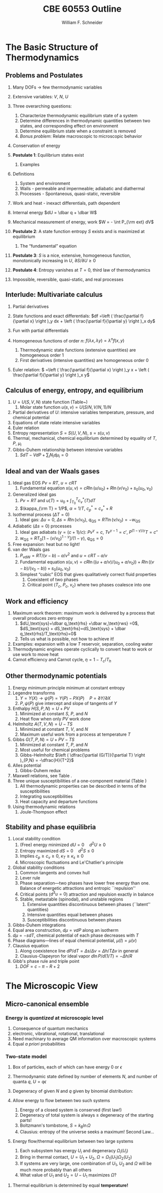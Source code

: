 #+BEGIN_OPTIONS
#+AUTHOR: William F. Schneider
#+TITLE: CBE 60553 Outline
#+EMAIL: wschneider@nd.edu
#+LATEX_CLASS_OPTIONS: [11pt]
#+LATEX_HEADER:\usepackage{geometry}
#+LATEX_HEADER:\geometry{margin=1.0in}
#+LATEX_HEADER:\usepackage{outline}
#+LATEX_HEADER:\usepackage{amsmath}
#+LATEX_HEADER:\usepackage{graphicx}
#+LATEX_HEADER:\usepackage{epstopdf}
#+LATEX_HEADER:\usepackage{fancyhdr}
#+LATEX_HEADER:\usepackage{hyperref}
#+LATEX_HEADER:\usepackage[labelfont=bf]{caption}
#+LATEX_HEADER:\setlength{\headheight}{15.2pt}
#+LATEX_HEADER:\def\dbar{{\mathchar'26\mkern-12mu d}}
#+LATEX_HEADER:\pagestyle{fancy}
#+LATEX_HEADER:\fancyhf{}
#+LATEX_HEADER:\renewcommand{\headrulewidth}{0.5pt}
#+LATEX_HEADER:\renewcommand{\footrulewidth}{0.5pt}
#+LATEX_HEADER:\lfoot{\today}
#+LATEX_HEADER:\cfoot{\copyright\ 2017 W.\ F.\ Schneider}
#+LATEX_HEADER:\rfoot{\thepage}
#+LATEX_HEADER:\lhead{\em{Advanced Chemical Engineering Thermodynamics}}
#+LATEX_HEADER:\rhead{ND CBE 60553}

#+EXPORT_EXCLUDE_TAGS: noexport
#+OPTIONS: toc:nil
#+OPTIONS: H:3 num:3
#+OPTIONS: ':t
#+END_OPTIONS
* The Basic Structure of Thermodynamics
** Problems and Postulates
1. Many DOFs $\rightarrow$ few thermodynamic variables
2. Extensive variables: $V$, $N$, $U$
3. Three overarching questions:
   1. Characterize thermodynamic equilibrium state of a system
   2. Determine differences in thermodynamic quantities between two
	states, and corresponding effect on environment
   3. Determine equilibrium state when a constraint is removed
   4. /Bonus problem/: Relate macroscopic to microscopic behavior

4. Conservation of energy
5. *Postulate 1*: Equilibrium states exist
   1. Examples

6. Definitions
   1. System and environment
   2. Walls - permeable and impermeable; adiabatic and diathermal
   3. Processes - Spontaneous, quasi-static, reversible

7. Work and heat - inexact differentials, path dependent
8. Internal energy $dU = \dbar q + \dbar W$
9. Mechanical measurement of energy, work $W = - \int P_{\rm ext} dV$

10. *Postulate 2*: A state function entropy $S$ exists and is maximized at equilibrium
    1. The "fundamental" equation

11. *Postulate 3*: $S$ is a nice, extensive, homogeneous function, monotonically increasing in $U$, $\partial S/\partial U \geq 0$

12. *Postulate 4*: Entropy vanishes at $T = 0$, third law of thermodynamics
13. Impossible, reversible, quasi-static, and real processes

** Interlude: Multivariate calculus
1. Partial derivatives
2. State functions and exact differentials: \(df =\left (
       \frac{\partial f}{\partial x} \right )_y dx + \left (
       \frac{\partial f}{\partial y} \right )_x dy\)
3. Fun with partial differentials
     \begin{equation*}
      \left ( \frac{\partial f}{\partial x} \right )_y    \left ( \frac{\partial
          x}{\partial y} \right )_f    \left ( \frac{\partial y}{\partial f} \right )_x =
      -1 \ \ \ \ \ \ \    \left ( \frac{\partial f}{\partial x} \right )_y  =   \left (
	\frac{\partial x}{\partial f} \right )_y^{-1}  \ \ \ \ \ \ \    \left (
	\frac{\partial f}{\partial x} \right )_y  =   \left ( \frac{\partial f}{\partial t}
      \right )_y  /   \left ( \frac{\partial x}{\partial t} \right )_y
     \end{equation*}

4. Homogeneous functions of order $n$: $f(\lambda x, \lambda y ) = \lambda^n f(x,y)$
   1. Thermodynamic state functions (extensive quantities) are homogeneous order 1
   2. First derivatives (intensive quantities) are homogeneous order 0
5. Euler relation: \( =\left (
       \frac{\partial f}{\partial x} \right )_y x + \left (
       \frac{\partial f}{\partial y} \right )_x y\)

** Calculus of energy, entropy, and equilibrium
1. $U = U(S,V,N)$ state function (Table~\ref{table:potentials})
   1. Molar state function $u(s,v)= U(S/N,V/N,1)/N$
2. Partial derivatives of $U$: intensive variables temperature, pressure, and chemical potential
3. Equations of state relate intensive variables
4. Euler relation
5. Entropy representation $S = S(U,V,N)$, $s=s(u,v)$
6. Thermal, mechanical, chemical equilibrium determined by equality of $T$, $P$, $\mu_i$
7. Gibbs-Duhem relationship between intensive variables
   1. \(SdT -VdP+\sum_i N_id\mu_i=0\)

#+BEGIN_EXPORT LaTeX
\begin{table}
  \begin{center}
  \caption{Thermodynamic Potentials} \label{table:potentials}
  \begin{tabular}{ll}
\hline
    $U = U(S,V,N)$ & $dU = \left ( \dfrac{\partial U}{\partial S} \right )_{V,N}
    dS + \left ( \dfrac{\partial
      U}{\partial V}\right )_{S,N} dV + \sum \left (
      \dfrac{\partial U}{\partial N_i} \right )_{S,V} dN_i$  \\ \\
 & $dU = T dS -P dV + \sum \mu_i dN_i $\\ \\
 & $U =TS -PV +\sum \mu N $  \\ \\
  \hline
    $S = S(U,V,N)$ & $dS = \left ( \dfrac{\partial S}{\partial U} \right )_{V,N}
    dU + \left ( \dfrac{\partial
      S}{\partial V}\right )_{U,N} dV + \sum \left (
      \dfrac{\partial S}{\partial N_i} \right )_{U,V} dN_i$  \\ \\
 & $dS = \dfrac{1}{T} dU + \dfrac{P}{T} dV - \sum \dfrac{ \mu_i}{T} dN_i $\\ \\
 & $S = U/T + PV/T +\sum \mu_i N_i/T $  \\ \\
\hline
    $H = H(S,P,N)$ & $H = U + PV$ \\ \\
  & $dH = \left ( \dfrac{\partial H}{\partial S} \right )_{P,N}
    dS + \left ( \dfrac{\partial
      H}{\partial P}\right )_{S,N} dP + \sum \left (
      \dfrac{\partial H}{\partial N_i} \right )_{S,P} dN_i$  \\ \\
 & $dH = T dS + V dP + \sum  \mu_i dN_i $\\ \\
 & $H = TS +\sum \mu_i N_i $  \\ \\
\hline
    $F = F(T,V,N)$ & $F = U - TS$ \\ \\
  & $dF = \left ( \dfrac{\partial F}{\partial T} \right )_{V,N}
    dT + \left ( \dfrac{\partial
      F}{\partial V}\right )_{T,N} dV + \sum \left (
      \dfrac{\partial F}{\partial N_i} \right )_{T,V} dN_i$  \\ \\
 & $dF = -S dT -P dV + \sum  \mu_i dN_i $\\ \\
 & $F = PV +\sum \mu_i N_i $  \\ \\
\hline
    $G = G(T,P,N)$ & $G = U - TS + PV$ \\ \\
  & $dG = \left ( \dfrac{\partial G}{\partial T} \right )_{P,N}
    dT + \left ( \dfrac{\partial
      G}{\partial P}\right )_{T,N} dP + \sum \left (
      \dfrac{\partial G}{\partial N_i} \right )_{T,P} dN_i$  \\ \\
 & $dG = -S dT + V dP + \sum  \mu_i dN_i $\\ \\
 & $G = \sum \mu_i N_i $  \\ \\
\hline
  \end{tabular}
  \end{center}
\end{table}

#+END_EXPORT

** Ideal and van der Waals gases
1. Ideal gas EOS $Pv=RT$, $u=cRT$
   1. Fundamental equation \(s(u,v)=cR \ln(u/u_0)+R  \ln (v/v_0) + s_0(u_0,v_0)\)

2. Generalized ideal gas
   1. $Pv=RT$ and \(u(T) = u_0 + \int_{T_0}^T c_v^*(T) dT\)
   2. \(\kappa_{\rm T} = 1/P\), \(\alpha=1/T\), \(c_p^*=c_v^*+R\)

3. Isothermal process ($\Delta T=0$)
   1. Ideal gas: $\Delta u = 0$, \(\Delta s = R \ln(v/v_0)\), \(q_\text{QS}=RT \ln(v/v_0)=-w_\text{QS}\)
4. Adiabatic ($\Delta s=0$) processes
   1. Ideal gas adiabats ($\gamma=(c+1)/c$): $P v^\gamma = c$, $T v^{\gamma-1}=c'$, $P^{(1-\gamma)/\gamma}T  = c''$
   2. $w_\text{QS}=R T_0 \left [ 1-(v/v_0)^{1-\gamma} \right ]/(1-\gamma)$, $q_\text{QS}=0$
5. Free expansion: heat but no light!
6. van der Waals gas
   1. $P_\text{vdW}=RT/(v-b) - a/v^2$ and $u = cRT - a/v$
   2. Fundamental equation $s(u,v)=cR \ln((u+a/v)/(u_0+a/v_0))+R  \ln ((v-b)/(v_0-b)) + s_0(u_0,v_0)$
   3. Simplest "cubic" EOS that gives qualitatively correct fluid properties
      1. Coexistent of two phases
      2. Critical point ($T_c$, $P_c$, $v_c$) where two phases coalesce into one

** Work and efficiency
1. Maximum work theorem: maximum work is delivered by a process that overall
  produces zero entropy
  1. $dU_\text{sys}+\dbar q_\text{rhs} +\dbar w_\text{rws} =0$,
    $dS_\text{sys} + dS_\text{rhs}=dS_\text{sys} + \dbar q_\text{rhs}/T_\text{rhs}=0$
  2. Tells us what is possible, not how to achieve it!
2. Examples: expansion with a low $T$ reservoir, separation, cooling water
3. Thermodynamic engines operate cyclically to convert heat to work or use work to move heat
4. Carnot efficiency and Carnot cycle, $\eta =1 - T_c/T_h$

** Other thermodynamic potentials
  1. Energy minimum principle minimum at constant entropy
  2. Legendre transforms
     1. $Y=Y(X) \rightarrow \psi(P) = Y(P)-PX(P) \quad P=\partial Y /\partial X$
     2. $P,\psi(P)$ give intercept and slope of tangents of $Y$
  3. Enthalpy $H(S,P,N) = U + PV$
     1. Minimized at constant $S$, $P$, and $N$
     2. Heat flow when only $PV$ work done
  4. Helmholtz $A(T,V,N) = U - TS$
     1. Minimized at constant $T$, $V$, and $N$
     2. Maximum useful work from a process at temperature $T$
  5. Gibbs $G(T,P,N) = U + PV - TS$
     1. Minimized at constant $T$, $P$, and $N$
     2. Most useful for chemical problems
     3. Gibbs-Helmholtz \(\left ( \dfrac{\partial (G/T)}{\partial T} \right )_{P,N} = -\dfrac{H}{T^2}\)
  6. Alles potential
     1. Gibbs-Duhem redux
  7. Maxwell relations, see Table\nbsp{}\ref{Maxwell}.
  8. Three unique susceptibilities of a one-component material (Table\nbsp{}\ref{susceptibilities})
     1. All thermodynamic properties can be described in terms of the susceptibilities
     2. Integrating susceptibilities
     3. Heat capacity and departure functions
  9. Using thermodynamic relations
     1. Joule-Thompson effect
#+BEGIN_EXPORT LaTeX
\begin{table}
  \begin{center}
  \caption{\label{Maxwell}Useful Maxwell Relationships}
  \begin{tabular}{ccc}
\hline
Enthalpy   & Helmholtz & Gibbs \\
 & & \\
$ \left ( \dfrac{\partial T}{\partial P}\right )_S =  \left ( \dfrac{\partial V}{\partial
    S}\right )_P  $ &
$ \left ( \dfrac{\partial S}{\partial V}\right )_T =  \left ( \dfrac{\partial P}{\partial
    T}\right )_S  $ &
$ \left ( \dfrac{\partial S}{\partial P}\right )_T =  -\left ( \dfrac{\partial V}{\partial
    T}\right )_P  $ \\
\hline
  \end{tabular}
  \end{center}
\end{table}
#+END_EXPORT
#+BEGIN_EXPORT LaTeX
\begin{table}
  \begin{center}
  \caption{\label{susceptibilities}Susceptibilities}
  \begin{tabular}{cccc}
\hline
    Coefficient of thermal expansion & $\alpha$ &  $\dfrac{1}{v} \left (
      \dfrac{\partial v}{\partial T} \right )_P$  & $\dfrac{1}{v} \left (
      \dfrac{\partial^2 g}{\partial T \partial P} \right )_N$\\
  Isothermal compressibility   & $\kappa_T$  & $-\dfrac{1}{v} \left (
      \dfrac{\partial v}{\partial P} \right )_T$ & $-\dfrac{1}{v} \left (
      \dfrac{\partial^2 g}{\partial P^2} \right )_{T,N}$\\
  Constant  pressure heat capacity & $C_p$ & $ T \left ( \dfrac{\partial
      s}{\partial T}\right )_P $ & $-T \left (
      \dfrac{\partial^2 g}{\partial T^2} \right )_{P,N}$\\
  Constant  volume heat capacity & $C_v$ & $ T \left ( \dfrac{\partial
      s}{\partial T}\right )_v $ & \\
\hline
  \end{tabular}
  \end{center}
\end{table}
#+END_EXPORT

** Stability and phase equilibria
1. Local stability condition
   1. (Free) energy minimized $dU=0\quad d^2U \geq 0$
   2. Entropy maximized $dS = 0\quad d^2S \leq 0$
   3. Implies \(c_p \geq c_v \geq 0\), \(\kappa_T \geq \kappa_s \geq 0\)
   4. Microscopic fluctuations and Le'Chatlier's principle

2. Global stability conditions
   1. Common tangents and convex hull
   2. Lever rule
   3. Phase separation---two phases have lower free energy
      than one.  Balance of energetic attractions and entropic ``repulsion''
   4. Critical points ($d^3u = 0$) attraction and repulsion
      exactly in balance
   5. Stable, metastable (spinodal), and unstable regions
      1. Extensive quantities discontinuous between phases (``latent'' quantities)
      2. Intensive quantities equal between phases
      3. Susceptibilities discontinuous between phases

3. Gibbs-Duhem integrations
4. Equal area construction, $d\mu = vdP$ along an isotherm
5. $d\mu = - s dT$, chemical potential of each phase decreases with $T$
6. Phase diagrams---lines of equal chemical potential, $\mu(l)=\mu(v)$
7. Clausius equation
   1. Along coexistence line $dP/dT = \Delta s/\Delta v = \Delta
      h/T\Delta v$ in general
   2. Clausius-Clapeyron for ideal vapor $d\ln P/d(1/T) = -\Delta h/R$

8. Gibb's phase rule and triple point
   1. $DOF = c -\pi - R + 2$

* The Microscopic View
** Micro-canonical ensemble
*** Energy is /quantized/ at microscopic level
1. Consequence of quantum mechanics
2. electronic, vibrational, rotational, translational
3. Need machinary to average QM information over macroscopic systems
4. Equal /a priori/ probabilities
*** Two-state model
1. Box of particles, each of which can have energy 0 or $\epsilon$
2. Thermodynamic state defined by number of elements $N$, and number of
   quanta $q$, $U=q\epsilon$
3. Degeneracy of given $N$ and $q$ given by binomial distribution:
   \begin{displaymath}
     \Omega=\frac{N!}{q!(N-q)!}
   \end{displaymath}
4. Allow energy to flow between two such systems
 1. Energy of a closed system is conserved (first law!)
 2. Degeneracy of total system is always $\geq$ degeneracy of the
     starting parts!
 3. Boltzmann's tombstone, $S = k_B \ln \Omega$
 4. Clausius: entropy of the universe seeks a maximum!  Second Law...
5. Energy flow/thermal equilibrium between two large systems
   1. Each subsystem has energy $U_i$ and degeneracy $\Omega_i(U_i)$
   2. Bring in thermal contact, $U=U_1+U_2$, $\Omega=\Omega_1(U_1)\Omega_2(U_2)$
   3. If systems are very large, one combination of $U_1$, $U_2$ and $\Omega$
      will be much more probably than all others
   4. What value of $U_1$ and $U_2=U-U_1$ maximizes $\Omega$?
\begin{displaymath}
 \left ( \frac{\partial \ln \Omega_1}{\partial U_1} \right )_N = \left ( \frac{\partial \ln \Omega_2}{\partial U_2} \right )_N
\end{displaymath}
\begin{displaymath}
 \left ( \frac{\partial S_1}{\partial U_1} \right )_N = \left ( \frac{\partial S_2}{\partial U_2} \right )_N
\end{displaymath}
6. Thermal equilibrium is determined by equal *temperature!*
        \begin{displaymath}
            \frac{1}{T}=\left ( \frac{\partial S}{\partial U} \right )_N
          \end{displaymath}
 1. When the temperatures of the two subsystems are equal, the
            entropy of the combined system is maximized!
 2. (Same arguments lead to requirement that equal pressures ($P_i$) and
            equal chemical potentials ($\mu_i$) maximize entropy when volumes or
            particles are exchanged)

*** Two-state model in limit of large $N$
1. Large $N$ and Stirling's approximation
2. Fundamental thermodynamic equation of two-state system:
        \begin{displaymath}
          S(U)=-k_B \left ( x \ln x + (1-x) \ln (1-x) \right ), \mathrm{where}\
          x = q/N = U/N\epsilon
        \end{displaymath}
3. Temperature is derivative of entropy wrt energy yields
          \begin{displaymath}
            U(T) = \frac{N\epsilon}{1+e^{\epsilon/k_BT}}
          \end{displaymath}
   1. $T \rightarrow 0, U \rightarrow 0, S \rightarrow 0$, minimum disorder
   2. $T \rightarrow \infty, U \rightarrow N\epsilon/2, S \rightarrow
              k_B \ln 2$, maximum disorder
4. Differentiate again to get heat capacity

** Canonical ensemble
*** Partition function
      1. Where do fundamental equations come from?
      2. Direct construction of $S(U)$ is generally intractable, so seek simpler approach
      3. Imagine a system brought into thermal equilibrium with a much
         larger ``reservoir'' of constant $T$, such that the aggregate has a
         total energy $U$
      4. Degeneracy of a given system microstate $j$ with energy $U_j$
         is $\Omega_{res}(U-U_j)$
         \begin{eqnarray*}
           T = \frac{dU_{res}}{k_Bd\ln\Omega_{res}} \\
           \Omega_{res}(U-U_j) \propto e^{-U_j/k_B T}
         \end{eqnarray*}
      5. Probability for system to be in a microstate with energy $U_j$ given by Boltzmann
         distribution!
         \begin{displaymath}
           P(U_j) \propto e^{-U_j/k_B T} = e^{-U_j \beta}
         \end{displaymath}
      6. Partition function ``normalizes'' distribution, $Q(T) = \sum_j
         e^{-U_j \beta}$
      7. For system of identical (distinguishable) elements with energy states $\epsilon_i$,
         can factor probability to show
         \begin{eqnarray*}
           P(\epsilon_i) \propto e^{-\epsilon_i/k_B T} = e^{-\epsilon_i \beta},\
           \ \ \ \ \beta=1/k_BT
         \end{eqnarray*}

*** Energy factoring
   1. If system is large, how to determine it's energy states $U_j$?  There
	would be many, many of them!
   2. One simplification is if we can write energy as sum of energies of
	individual elements (atoms, molecules) of system:
      \begin{align}
	U_j&=\epsilon_j(1)+\epsilon_j(2) + ... + \epsilon_j(N) \\
	Q(N,V,T) &= \sum_j e^{-U_j\beta} \\
	&=\sum_je^{-(\epsilon_j(1)+\epsilon_j(2) + ... + \epsilon_j(N))\beta}
      \end{align}
   3. /If/ molecules/elements of system can be distinguished from each
          other (like atoms in a fixed lattice), expression can be factored:
	\begin{align}
          Q(N,V,T)&=\left ( \sum_j e^{-\epsilon_j(1)\beta}\right )\cdots \left ( \sum_j
            e^{-\epsilon_j(N)\beta}\right ) \\
	&= q(1)\cdots q(N) \\
	\text{Assuming all the elements are the same:}\\
	&= q^N \\
       q&=\sum_j e^{-\epsilon_j \beta}: \mathrm{molecular\ partition\ function}
     \end{align}
   4. /If not/ distinguishable (like molecules in a liquid or gas, or
	electrons in a solid), problem is difficult, because identical
	arrangements of energy amongst elements should only be counted once.
	Approximate solution, good almost all the time:}
      \begin{equation}
	Q(N,V,T)=q^N/N!
      \end{equation}
   5. Sidebar: "Correct" factoring depends on whether individual elements are fermions or bosons, leads to funny things like superconductivity and superfluidity.

*** Two-state system again
1. Partition function, $q(T)=1+e^{-\epsilon\beta}$
2. State probabilities
3. Internal energy $U(T)$
   \begin{equation}
     U(T)=-N \left ( \frac{\partial \ln(1+e^{-\epsilon\beta})}{\partial\beta}
     \right)=\frac{N\epsilon e^{-\epsilon\beta}}{1+e^{-\epsilon\beta}}
   \end{equation}
4. Heat capacity $C_v$
 1. Minimum when change in states with $T$ is small
 2. Maximize when chagne in states with $T$ is large
5. Helmholtz energy, $A= -\ln q/\beta$, decreasing function of $T$
6. Entropy
7. Distinguishable vs.\ indistinguishable particles
 1. Distinguishable (e.g., in a lattice): $Q(N,V,T) = q(V,T)^N$
 2. Indistinguishable (e.g., a gas): $Q(N,V,T)\approx q(V,T)^N/N!$
8. Thermodynamic functions in canonical ensemble

#+BEGIN_EXPORT LaTeX
\begin{table}\small
  \begin{center}
    \caption{Equations of the Canoncial ($NVT$) Ensemble}
    \label{Canonical}
    \begin{tabular}[h]{lccc}
      \hline
$\beta=1/k_BT$ & {\bf Full Ensemble} & {\bf Distinguishable particles} & {\bf Indistinguishable
particles} \\
               &               & (e.g. atoms in a lattice) & (e.g. molecules in
               a fluid) \\
\hline
Single particle & & & \\partition function& & $\displaystyle q(V,T) = \sum_i
e^{-\epsilon_i\beta} $& $\displaystyle q(V,T) = \sum_i e^{-\epsilon_i\beta} $ \\
Full partition & & & \\function & $\displaystyle Q(N,V,T) = \sum_j e^{-U_j\beta} $ &
$\displaystyle Q = q(V,T)^N $ & $\displaystyle Q = q(V,T)^N/N! $ \\
Log partition &  $\ln Q$ & $N\log q$ & $ N\ln q - \ln N! $\\
function & & & $\approx N(\ln Q - \ln N +1)$ \\ & & & \\
Helmholtz energy & $\displaystyle -\frac{\ln Q}{\beta}$ & $\displaystyle
-\frac{N\ln q}{\beta}$ & $\displaystyle -\frac{N}{\beta}\left (\ln\frac{q}{N} +
  1 \right ) $ \\
($A=U-TS$) & & & \\ & & &  \\
Internal energy ($U$)& $\displaystyle -\left (\frac{\partial\ln
    Q}{\partial\beta}\right )_{NV}$ & $\displaystyle -N\left (\frac{\partial\ln
    q}{\partial\beta}\right )_{V}$ &  $\displaystyle -N\left (\frac{\partial\ln
    q}{\partial\beta}\right )_{V}$ \\ & & & \\
Pressure ($P$) & $\displaystyle \frac{1}{\beta}\left (\frac{\partial\ln
    Q}{\partial V}\right )_{N\beta}$ & $\displaystyle \frac{N}{\beta}\left (\frac{\partial\ln
    q}{\partial V}\right )_{\beta}$ &  $\displaystyle \frac{N}{\beta}\left (\frac{\partial\ln
    q}{\partial V}\right )_{\beta}$ \\ & & & \\

Entropy ($S/k_B$) & $ \beta U + \ln Q$ & $\beta U + N \ln q$ & $\beta U +
N\left ( \ln(q/N) + 1\right )$ \\ & & & \\
Chemical potential ($\mu$) & $\displaystyle -\frac{1}{\beta}\left ( \frac{\partial \ln
    Q}{\partial N}\right )_{VT} $& $\displaystyle -\frac{\ln q}{\beta}$ & $\displaystyle
-\frac{\ln (q/N)}{\beta}$ \\ & & & \\
\hline
    \end{tabular}
{\bf NOTE!} All energies are referenced to their values at 0~K.  Enthalpy $H=U+PV$, Gibb's
Energy $G=A+PV$.
  \end{center}
\end{table}
#+END_EXPORT

** Ideal gases redux
*** Separability
      \begin{displaymath}
        Q_{ig}(N,V,T) = \frac{(q_\mathrm{trans}q_\mathrm{rot}q_\mathrm{vib})^N}{N!}
  \end{displaymath}

*** Particle-in-a-box (translational states of a gas)
1. Energy states $\epsilon_n=n^2\epsilon_0, n=1,2, \ldots$,
   $\epsilon_0$ tiny for macroscopic $V$
2. $\Theta_\mathrm{trans} = \epsilon_0/k_B$ translational temperature
3. $\Theta_\mathrm{trans} << T \rightarrow$ /many/ states contribute
   to $q_\mathrm{trans}\rightarrow$ integral approximation
   \begin{eqnarray*}
     q_\mathrm{trans,1D} = \int_0^\infty e^{-x^2\beta\epsilon_0}dx =
     L/\Lambda \\
     \Lambda = \left ( \frac{h^2\beta}{2\pi m} \right )^{1/2}\
     \mathrm{thermal\ wavelength} \\
     q_\mathrm{trans,3D} = V/\Lambda^3
   \end{eqnarray*}
4. Internal energy
5. Heat capacity
6. Equation of state (!)
7. Entropy: Sackur-Tetrode equation
*** Rigid rotor (rotational states of a gas)
1. energy states and degeneracies
2. $\Theta_\mathrm{rot} = \hbar^2/2 I k_B$
3. ``High'' T $q_\mathrm{rot}(T) \approx \sigma \Theta_\mathrm{rot}/T$
*** Harmonic oscillator (vibrational states of a gas)
1. $\Theta_\mathrm{vib}=h\nu/k_B$
*** Electronic partition functions $\rightarrow$ spin multiplicity
*** Solids
1. Equipartition
2. Law of Dulong and Petitt
3. Einstein crystal and heat capacity
4. Debye crysal

#+BEGIN_EXPORT LaTeX
\begin{table}
\begin{center}
    \caption{\large{Statistical Thermodynamics of an Ideal Gas}}
   \begin{description}
    \item[\underline{Translational DOFs}] {3-D particle in a box model}

$\displaystyle \theta_\mathrm{trans}= \frac{\pi^2\hbar^2}{2 m
  L^2 k_B}$,
$\displaystyle \Lambda=h\left( \frac{\beta}{2\pi m}\right )^{1/2}$

For $ T >> \Theta_\mathrm{trans}$, $\Lambda << L$, $\displaystyle
q_\mathrm{trans}=V/\Lambda^3$ (essentially always true)

\begin{tabular}{ccc}
$\displaystyle U_\mathrm{trans}=\frac{3}{2}RT$ & $\displaystyle C_\mathrm{v,trans} =
\frac{3}{2}R $ & $\displaystyle S^\circ_\mathrm{trans}=R \ln \left (
  \frac{e^{5/2}V^\circ}{N^\circ \Lambda^3}\right ) = R \ln \left (
  \frac{e^{5/2}k_BT}{P^\circ \Lambda^3}\right ) $ \\
\end{tabular}

  \item[\underline{Rotational DOFs}] {Rigid rotor model}
\begin{description}
\item[Linear molecule]{}
$\theta_\mathrm{rot} =hcB/k_B$

\begin{equation*}
q_\mathrm{rot}=\frac{1}{\sigma}\sum_{l=0}^\infty (2l+1)e^{-l(l+1)\theta_\mathrm{rot}/T},
\approx \frac{1}{\sigma}\frac{T}{\theta_\mathrm{rot}},\ \ T>>\theta_\mathrm{rot}\ \ \ \sigma = \left \{
        \begin{array}{rl}
          1, & \text{unsymmetric} \\
          2, & \text{symmetric}
        \end{array} \right .
\end{equation*}
\begin{tabular}{ccc}
$\displaystyle U_\mathrm{rot}=RT$ & $\displaystyle C_\mathrm{v,rot} =
R $ & $\displaystyle S^\circ_\mathrm{rot}=R (1-\ln(\sigma\theta_\mathrm{rot}/T)) $ \\
\end{tabular}

\item[Non-linear molecule]{} $\theta_{\mathrm{rot},\alpha}=hcB_\alpha/k_B$
\begin{equation*}
q_\mathrm{rot}
\approx \frac{1}{\sigma}\left ( \frac{\pi
    T^3}{\theta_{\mathrm{rot},\alpha}\theta_{\mathrm{rot},\beta}\theta_{\mathrm{rot},\gamma}}
  \right )^{1/2},\ \ T>>\theta_{\mathrm{rot},\alpha,\beta,\gamma}\ \ \ \sigma =
  \text{rotational symmetry number}
\end{equation*}
\begin{tabular}{ccc}
$\displaystyle U_\mathrm{rot}=\frac{3}{2}RT$ & $\displaystyle C_\mathrm{v,rot} = \frac{3}{2}
R $ & $\displaystyle S^\circ_\mathrm{rot}=\frac{R}{2}
\left ( 3-\ln\frac{\sigma\theta_{\mathrm{rot},\alpha}\theta_{\mathrm{rot},\beta}\theta_{\mathrm{rot},\gamma}}{\pi
  T^3} \right ) $ \\
\end{tabular}

\end{description}

\item[\underline{Vibrational DOFs}] {Harmonic oscillator model}
\begin{description}
\item[Single harmonic mode] {$\theta_\mathrm{vib}=h\nu/k_B $}
  \begin{equation*}
    q_\mathrm{vib}=\frac{1}{1-e^{-\theta_\mathrm{vib}/T}} \approx
      \frac{T}{\theta_\mathrm{vib}}, \ \ \ T>>\theta_\mathrm{vib}
  \end{equation*}

\begin{tabular}{ccc}
$ U_\mathrm{vib}= $ & $  C_\mathrm{v,vib} = $ & $S^\circ_{\mathrm{vib},i}=$ \\
$\displaystyle
R\frac{\theta_\mathrm{vib}}{e^{\theta_\mathrm{vib}/T}-1}$ &
$\displaystyle R\left (
  \frac{\theta_\mathrm{vib}}{T}\frac{e^{\theta_\mathrm{vib}/2T}}{e^{\theta_\mathrm{vib}/T}-1}
\right )^2 $ & $\displaystyle R \left ( \frac{\theta_\mathrm{vib}/T}{e^{\theta_\mathrm{vib}/T}-1}
-\ln(1-e^{-\theta_\mathrm{vib}/T})\right ) $ \\
\end{tabular}

\item[Multiple harmonic modes] {$\theta_{\mathrm{vib},i}=h\nu_i/k_B $}

  \begin{equation*}
    q_\mathrm{vib}=\prod_i\frac{1}{1-e^{-\theta_{\mathrm{vib},i}/T}}
  \end{equation*}

\begin{tabular}{ccc}
$ U_\mathrm{vib}= $ & $  C_\mathrm{v,vib} = $ & $S^\circ_{\mathrm{vib},i}=$ \\
$\displaystyle
R\sum_i\frac{\theta_{\mathrm{vib},i}}{e^{\theta_{\mathrm{vib},i}/T}-1}$ &
$\displaystyle R \sum_i \left (
  \frac{\theta_{\mathrm{vib},i}}{T}\frac{e^{\theta_{\mathrm{vib},i}/2T}}{e^{\theta_{\mathrm{vib},i}/T}-1}
\right )^2 $ & $\displaystyle R \left ( \frac{\theta_{\mathrm{vib},i}/T}{e^{\theta_{\mathrm{vib},i}/T}-1}
-\ln(1-e^{-\theta_{\mathrm{vib},i}/T})\right ) $ \\
\end{tabular}

\end{description}
\item[\underline{Electronic DOFs}] {}
$q_\mathrm{elec} = \text{spin multiplicity}$

\end{description}
\end{center}
\end{table}
#+END_EXPORT

#+BEGIN_EXPORT LaTeX
\begin{table}
  \begin{center}
    \caption{\large{Contributions of Molecular Degrees of Freedom to Gas Thermodynamics}}
    \begin{tabular}{lcccc}
\hline \\
{\bf DOF}  & {\bf Characteristic} & {\bf Characteristic} & {\bf \#states at} & {\bf Internal }\\
        & {\bf energy}  & {\bf temperature} & {\bf $\approx 300$~K} & {\bf energy }\\
\hline \\
Translational & $\epsilon_\mathrm{trans} = \frac{\hbar^2}{2mL^2} \approx 10^{-21} \mathrm{cm}^{-1} $ &
$\theta_\mathrm{trans} \approx 10^{-21}$~K & $\approx 10^{30}$ & $U= \frac{3}{2}RT $  \\ \\
Rotational & $\epsilon_\mathrm{rot} \approx 1~\mathrm{cm}^{-1}$ & $\theta_\mathrm{rot} \approx 1$~K &
$\approx 100s$ & $\approx \mathrm{\#DOF}\cdot RT $\\ \\
Vibrational & $\epsilon_\mathrm{vib} \approx 1000~\mathrm{cm}^{-1} $ & $\theta_\mathrm{vib} \approx
1000$~K & $\approx 1$ & non-classical, $0\rightarrow RT$ \\ \\
Electronic & $\epsilon_\mathrm{elec} \approx 10000~\mathrm{cm}^{-1} $ & $\theta_\mathrm{elec} \approx
10000$~K & $\approx 1$ & 0\\
\hline
    \end{tabular}
\begin{eqnarray*}
Q = \left ( q_\mathrm{trans} q_\mathrm{rot} q_\mathrm{vib} q_\mathrm{elec} \right )^N/N! \\
 \\
U = U_\mathrm{trans} + U_\mathrm{rot} + U_\mathrm{vib} + U_\mathrm{elec}, \ldots
\end{eqnarray*}
  \end{center}

\end{table}
#+END_EXPORT

*** Other ensembles
1. Isothermal/isobaric
   1. $\Delta(T,P,N) = \sum_j e^{-U_j\beta} e^{-PV_j\beta}$
   2. $G(T,P,N) = -k_B T \ln \Delta(T,P,N)$
2. Grand canonical
   1. $\Xi(T,V,\mu) = \sum_j e^{-U_j\beta} e^{-PV_j\beta}e^{\mu N_j \beta}$
   2. $\Psi(T,V,\mu) = - k_B T \ln \Xi(T,V,\mu)$
   3. Langmuir isotherm example
* Thermodynamics of Stuff
** Common idea :noexport:
Order parameters
| \rho         | vapor-liquid equilibrium |
| \xi          | chemical equilibrium     |
| $x_i$, $y_i$ | phase equilibrium        |

** Theory of non-ideal fluids
*** Non-ideality
  1. Real molecules interact through vdW interactions
     1. dipole-dipole, dipole-induced dipole, induced dipole-induced dipole
	(London dispersion)
     2. scale with dipole moments($\vec{\mu}$ and polarizability volumes
	($\alpha$) of molecules
     3. $U(r) \approx - c/r^6$
  2. Particle-in-a-box model breaks down, have to work harder but
     can still get at same ideas
  3. Configurational integral $Q_\mathrm{config}=\int \ldots \int e^{-U(r)\beta} dr_1\ldots dr_n$
*** van der Waals gas
  1. Hard sphere + $1/r^6$ potential + mean-field approximation ($g(r)=1$)
  2. $Q_\mathrm{config} = ((V-Nb) \exp (-(\phi/2)\beta))^N \rightarrow$ vdW EOS
  3. See Hill, /J. Chem. Ed./ *1948*, /25/, 347, [[http://dx.doi.org/10.1021/ed025p347]]
  4. Free energy has two competing contributions
  5. $f_\text{vdW} = - k_BT \ln \{ (v-b)(k_BT)^{3/2}\} -a/v -k_BT$
  6. $P_\text{vdW}=RT/(v-b) - a/v^2$

*** Radial distribution functions, $g(r)$, for gases, liquids, solids
*** Virial expansion
  1. Configurational integral can be expanded in powers of $1/v$ times "virial"
     coefficients $B_j(T)$
  2. $f(T,P) = f_\text{ig}(T,P) - RT \{ B_2(T)/v + B_3(T)/v^2 + \ldots \}$
  3. $Z = 1 + B_2(T)/v + B_3(T)/v^2 + \dots$
  4. "Second" virial coefficient $B_2(T)$ limiting low density "departure" of
     volume from that of an ideal gas, $v_\text{res}(T,v) = v -
     v_\text{ig}=(RT/P)(Z-1)$
             \[B_2(T) = \lim_{v \rightarrow \infty} v_\text{res}, \]
     - Virial coefficients integrate ``clusters'' of intermolecular interactions, 2-body, 3-body, $\ldots$
  5. $B_2(T) = -2\pi N_A \int_0^\infty \{e^{-u(r)/k_BT}-1\}r^2dr$
  6. $B_2^\text{vdW} (T) = b -a/RT$
  7. Lennard-Jones potential

*** Modern approach is to use numerical methods
  1. "forcefield" to represent intra- and intermolecular properties
  2. molecular dynamics or Monte Carlo to sample interactions
  3. Fluid property challenge at AIChE

** Engineering representations of fluids
*** How to represent properties of real fluids?
  1. Mechanical equations of state (empirical)
  2. Thermodynamic tabulations (JANAF, steam tables)
  3. Theoretical models (virial expansion)
  4. Computer simulations (molecular interactions)

*** Thermodynamic integrations
  1. Integrate susceptibilities
  2. Integrate $PvT$ relationship plus $C_p^{ig}(T)$

*** Compressibility
     1. Fluids deviate from ideality because they have finite size and interact over distances, origin of two-parameter EOS
     2. Compressibility $Z(T,P)=P/P^{ig}=Pv/RT$ measures deviation from ideality
     3. Critical compressibility $Z_c \approx 0.27$ for all "normal" fluids
     4. Reduced variable $T_R=T/T_c$, $P_R = P/P_c$, $v_R = v/v_c$
     5. "Law" of corresponding states---all "normal" fluids have the same $PvT$ behavior in reduced variables
     6. Allows fluids to be described on generalized compressibility chart

*** Cubic mechanical equations of state
  1. van der Waals, $Z_c = 0.375$
  2. Redlich-Kwong,  $Z_c = 0.333$
  3. Peng-Robinson, $Z_c = 0.307$
  4. Empirically parameterized, all obey law of corresponding states, none perfect
*** Departure functions measure thermodynamic potential difference between real
            state and hypothetical "ideal gas" state
     1. \Delta{}whatever = \Delta ideal + \Delta departure
     2. From generalized compressibility or accurate EOS integration
     3. Entropy departure \(s(T,P) - s^{ig}(T,P) = R \ln Z(T,P) + \int_\infty^{v(T,P)} \left [ \left ( \frac{\partial P}{\partial T}\right )_v - \frac{R}{v} \right ] dv\)
     4. Enthalpy departure \(h(T,P) - h^{ig}(T,P) = RT \left ( Z-1 \right )  + \int_\infty^{v(T,P)} \left [ T \left  ( \frac{\partial P}{\partial T}\right )_v - P \right ] dv\)
*** Fugacity measures departure of free energy ideality
1. Define $\mu(T,P) = \mu^\circ(T) + RT \ln f(T,P)/f^\circ(T)$
 \begin{equation*}
   \lim_{P\rightarrow 0} \mu = -\infty\quad \lim_{P\rightarrow 0} f =P^\text{ig} =0
 \end{equation*}
 \begin{equation*}
   \ln f/P = \dfrac{RT}{P}\int_0^P(Z-1)dP
 \end{equation*}
2. $\mu^\alpha = \mu^\beta$ implies $f^\alpha = f^\beta$.
3. Fugacity coefficient $\gamma(T,P) = f(T,P)/P$
 \begin{equation*}
   \ln\gamma=\int_o^P\dfrac{Z-1}{P}dP
 \end{equation*}
** Single-phase mixtures
*** Ideal gas mixtures
   1. Statistical mechanical approach
   2. Properties of ideal mixture
             \begin{equation*}
               \Delta u_\text{mix} = \Delta v_\text{mix} = 0 \qquad \Delta s_\text{mix} = - k_B \sum_i y_i \ln y_i
             \end{equation*}
   3. Partial pressure $P_i = y_i P$
   4. Chemical potential \(\mu_i(y_i,T) = \mu_i^\circ(T) + k_B T \ln \left ( y_i
              P/P^\circ \right)\)
   5. Work of separation and Gibbs paradox

*** Non-ideal gas mixtures
1. Inconvenient that \(\lim_{y_{i}\to 0}\mu_i(y_i,T,P) = -\infty \)
2. Construct /fugacity/ to obey same equilibrium conditions as chemical potential but to tend to \(y_{i}P\) in infinite dilution
    \begin{equation*}
      \bar{f}_i(y_{i},T,P) = P^{\circ} \exp \left [ (\mu_i(y_i,T,P) - \mu_i^\circ(T))/ k_B T \right ]
    \end{equation*}
3. Chemical potential \(\mu_i(y_i,T,P) = \mu_i^\circ(T) + k_B T \ln \left ( /P^\circ \right)\)
4. Fugacity coefficient \(\phi_{i}(y_{i,T,P})=\bar{f}_{i}(y_{i},T,P)/(y_{i}P)\)
5. Fugacity can be computed from a mixture-explicit EOS
    \begin{equation*}
		R T \ln \left ( \bar{f}_i/y_i P \right ) = \int_0^P \left (
          \bar{v}_i - \frac{RT}{P} \right ) dP  =  \frac{1}{RT} \left ( \frac{\partial (F - F^\text{ig})}{\partial N_i} \right )_{T,V,N_{j\neq i}} - \ln Z
     \end{equation*}
6. Virial mixture equation, vdW equation, \ldots
7. Lorentz-Berthelot mixing
      \begin{equation*}
	b = \sum_i b_i \qquad a = \sum_i\sum_j y_i y_j a_{ij} \qquad a_{ij} = \sqrt{a_ia_j}
      \end{equation*}
8. Lewis (ideal) fugacity rule $\bar{f}_i \approx y_i f_i$ generalization of ideal gas
*** Ideal liquid mixtures
1. Lattice model with random distribution of molecules

   \begin{equation*}
   \Delta u_\text{mix} = \Delta v_\text{mix} = 0 \qquad \Delta s_\text{mix} = - k_B \sum_i x_i \ln x_i
   \end{equation*}
   \begin{equation*}
   \mu_i(x_i,T) = \mu_i^\circ(T) + k_B T \ln \left ( x_i \right)
   \end{equation*}

2. True for liquids of comparable molecular dimensions and interactions
*** Partial molar quantities
1. For any extensive quantity or susceptibility, $J$:
          \begin{equation*}
     \bar{J}_i = \left ( \frac{\partial J}{\partial N_i} \right )_{N_{j\neq i}}
          \qquad J = \sum_i \bar{J}_i N_i \qquad j = \sum \bar{J}_i x_i
          \end{equation*}
    \begin{equation*}
    \Delta j_\text{mix} = \sum_i \bar{J}_ix_i - \sum_i j_i x_i
    \end{equation*}
2. Gibbs-Duhem says partial molar properties are not independent: $\sum_i N_i d\bar{J}_i = 0$

*** Non-ideal liquid mixtures
1. Bragg-Williams/mean field approximation
2. Differential exchange parameter \(\chi_{AB} \)

   \begin{equation*}
      \chi_{12} = \frac{z}{k_BT}\left ( u_{12} - \frac{u_\text{11} +
       u_\text{22}}{2} \right )
   \end{equation*}

3. Hildebrand regular solution and excess mixing quantities
    \begin{equation*}
       \Delta g_\text{xs}/k_BT = \chi_{12} x_1(1-x_2)
    \end{equation*}
    \begin{equation*}
	\mu_1(T,x_1) = \mu_1^\text{ideal}(T,x_1) + k_B T \chi_{12} (1-x_1)^2
    \end{equation*}
4. Activity and activity coefficient
   1. Solvent convention
   2. Solute convention
5. Liquid-liquid phase diagrams
   1. Phase separation, critical point
6. Freezing point depression/boiling point elevation
*** Ionic mixtures
1. Debye-Huckel

** Gas-liquid equilibria
*** Ideal-ideal liquid-vapor mixtures
1. Equal chemical potentials in each phase
2. Equilibrium cycle (relate to single component phase equilibrium): start from single component l-v equilibrium, compress each component to desired pressure, then mix.
3. Gas compression important, liquid compression (Poynting correction) less so.
4. Ideal vapor-liquid equilibrium $\rightarrow$ Raoult's Law:
    \begin{equation*}
      \mu_i^\text{gas} = \mu_i^\text{liq} \rightarrow y_i P = x_i P_i^*
    \end{equation*}
5. Pressure-composition diagram
6. Temperature-composition diagram

*** Non-ideal liquid/ideal vapor
1. Regular solution
     \begin{equation*}
    \chi_{12} \left \{
     \begin{array}{rl}
       > 0 & \text{positive deviation from Raoult's Law,}\\
       = 0 & \text{Raoult's Law,}\\
       <0 & \text{negative deviation from Raoult's Law}
      \end{array} \right .
  \end{equation*}
2. Temperature-composition diagrams
   1. Liquid-vapor
   2. Eutectics, ...
3. Henry's Law (dilute) limit
4. Gibbs-Duhem consequences


# \subsection{Surfaces}
# %\item{{\bf Lecture 12: Surfaces}}

* Thermodynamics of Change
** Chemical thermodynamics and equilibria
    1. Chemical reactions
    2. Thermodynamic potential differences
       1. Standard states
       2. Reaction entropy $\Delta S^\circ (T) =  S^\circ_\mathrm{B}(T)-S^\circ_\mathrm{A}(T)$
       3. Reaction energy $\Delta U^\circ (T) = U^\circ_\mathrm{B}(T)-U^\circ_\mathrm{A}(T)+\Delta E(0)$
       4. Gibbs-Helmholtz
    3. Equilibrium-closed system
       1. Equilibrium constants and algebraic solutions
       2. Free energy minimization
       3. Parallel reactions
    4. Equilibrium-open system
       1. Reaction phase diagrams
    5. Partition functions and $K_{eq}$
    6. Non-ideal activities
    7. Electrochemical reactions

# %     \item {\bf Lecture 18: Chemical reactions and equilibrium}
# %       \begin{enumerate}
# %       \item Standard states
# %         \begin{enumerate}
# %           \item Translational partition function depends on concentration $N/V$
# %           \item ``Standard state'' corresponds to some standard choice for $N/V$, $c^\circ$
# %           \item For ideal gas, related to pressure by $P^\circ = c^\circ k_B T$
# %         \end{enumerate}
# %       \item Chemical reaction $A \rightarrow B$
# %         \item Equilibrium condition---equate chemical potentials, $\mu_A(N,V,T) = \mu_B(N,V,T)$
# %         \item Equilibrium constant---evaluate from partition functions directly
# %           or indirectly from thermodynamic potentials
# % \item Le'Chatlier's principle
# %   \begin{enumerate}
# %     \item Response to temperature: Boltzmann distribution favors higher energy
# %       things as $T$ increases
# %     \item Response to volume chance: particle-in-a-box states increasingly favor
# %       side with more molecules as volume increases
# %   \end{enumerate}
# % \end{enumerate}

#+BEGIN_EXPORT LaTeX
 \begin{table}
 \begin{center}
     \caption{\large{Equilibrium and Rate Constants}}
    \begin{description}
    \item[Equilibrium Constants] $a~\text{A} + b~\text{B} \rightleftharpoons c~\text{C} + d~\text{D} $
      \begin{eqnarray*}
        K_{eq}(T) &=& e^{\Delta S^\circ(T,V)/k_B}e^{-\Delta H^\circ(T,V)/k_BT}
        \\ \\
             K_c(T) &=&
            \left(\frac{1}{c^\circ}\right)^{\nu_c+\nu_d-\nu_a-\nu_b}\frac{(q_c/V)^{\nu_c}(q_d/V)^{\nu_d}}{(q_a/V)^{\nu_a}(q_b/V)^{\nu_b}}e^{-\Delta
             E(0)\beta}\\ \\
             K_p(T) &=&
           \left(\frac{k_BT}{P^\circ}\right)^{\nu_c+\nu_d-\nu_a-\nu_b}\frac{(q_c/V)^{\nu_c}(q_d/V)^{\nu_d}}{(q_a/V)^{\nu_a}(q_b/V)^{\nu_b}}e^{-\Delta
             E(0)\beta}
 \end{eqnarray*}
 \item[Unimolecular Reaction] $\text[A] \rightleftharpoons [\text{A} ]^\ddagger
   \rightarrow C$
       \begin{displaymath}
         k(T)=\nu^\ddagger \bar K^\ddagger=\frac{k_B T}{h} \frac{\bar{q}_\ddagger(T)/V}{q_A(T)/V}
           e^{-\Delta E^\ddagger(0)\beta}
       \end{displaymath}
 \begin{center}
       \begin{tabular}{cc}
       $ \displaystyle E_a =\Delta H^{\circ\ddagger}+k_B T $
       & $ \displaystyle A = e^1\frac{k_B T}{h} e^{\Delta S^{\circ\ddagger}} $
       \end{tabular}
 \end{center}
 \item[Bimolecular Reaction] $
         \mathrm{A} + \mathrm{B} \rightleftharpoons [ \mathrm{AB}]^\ddagger
         \rightarrow \text{C}$
       \begin{displaymath}
         k(T)=\nu^\ddagger \bar K^\ddagger=\frac{k_B T}{h} \frac{q_\ddagger(T)/V}{(q_A(T)/V)(q_B(T)/V)}\left
           (\frac{1}{c^\circ}\right )^{-1}
         e^{-\Delta E^\ddagger(0)\beta}
       \end{displaymath}
       \begin{center}
         \begin{tabular}{cc}
         $ \displaystyle E_a  =\Delta H^{\circ\ddagger}+2 k_B T $ & $ \displaystyle
         A  = e^2\frac{k_B T}{h} e^{\Delta S^{\circ\ddagger}} $
       \end{tabular}
       \end{center}
    \end{description}
  \end{center}
  \end{table}
#+END_EXPORT

** Non-equilibrium thermodynamics
#+BEGIN_EXPORT LaTeX
\begin{table}
\begin{center}
\caption{Physical units}
\begin{tabular}{|lrlrl|}
  \hline
  $N_\mathrm{Av}$: & $6.02214 \times 10^{23}$& mol$^{-1}$  & & \\
  1 amu: & $1.6605\times 10^{-27}$ & kg & & \\
  $k_\mathrm{B}$: & $1.38065\times 10^{-23}$ & J~K$^{-1}$ & $8.61734\times
  10^{-5}$ & eV K$^{-1}$\\
  $R$: & 8.314472 & J K$^{-1}$ mol$^{-1}$ & $8.2057 \times 10^{-2}$ & l atm mol$^{-1}$ K$^{-1}$\\
  $\sigma_\mathrm{SB}$: & $5.6704\times 10^{-8}$ & J s$^{-1}$ m$^{-2}$ K$^{-4}$ & & \\
  $c$: & $2.99792458\times 10^8$ & m s$^{-1}$ & & \\
  $h$: & $6.62607\times 10^{-34}$ & J s & $4.13566\times 10^{-15}$ & eV s
  \\
  $\hbar$: & $1.05457\times 10^{-34}$ & J s & $6.58212\times 10^{-16}$&  eV s \\
  $hc$: & 1239.8 & eV nm  & & \\
  $e$: & $1.60218\times 10^{-19}$ &  C & & \\
  $m_e:$ & $9.10938215\times 10^{-31}$ & kg &0.5109989 & MeV c$^{-2}$  \\
  $\epsilon_0$: & $8.85419 \times 10^{-12}$ & C$^2$ J$^{-1}$ m$^{-1}$ & $5.52635\times
  10^{-3}$ & $e^2$ \AA$^{-1}$ eV$^{-1}$ \\
  $e^2/4\pi\epsilon_0$: & $2.30708 \times 10^{-28}$&  J m & 14.39964 & eV \AA\\
  $a_0$: & $0.529177 \times 10^{-10}$ & m & 0.529177 & \AA\\
  $E_\mathrm{H} $: & 1 & Ha & 27.212 & eV \\
  \hline
\end{tabular}
\end{center}
\end{table}
#+END_EXPORT
